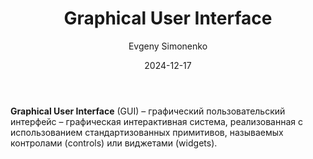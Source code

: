 :PROPERTIES:
:ID:       417c859d-b6c2-40f6-ac87-454c751251a8
:END:
#+TITLE: Graphical User Interface
#+AUTHOR: Evgeny Simonenko
#+LANGUAGE: Russian
#+LICENSE: CC BY-SA 4.0
#+DATE: 2024-12-17
#+FILETAGS: :graphics:

*Graphical User Interface* (GUI) -- графический пользовательский интерфейс -- графическая интерактивная система, реализованная с использованием стандартизованных примитивов, называемых контролами (controls) или виджетами (widgets).

